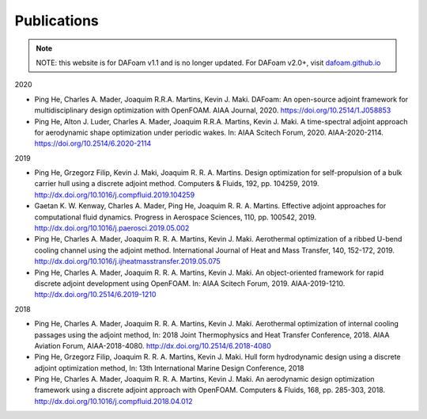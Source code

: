 .. _Publications:

Publications 
------------

.. note::
    NOTE: this website is for DAFoam v1.1 and is no longer updated. For DAFoam v2.0+, visit `dafoam.github.io <https://dafoam.github.io>`_

2020

- Ping He, Charles A. Mader, Joaquim R.R.A. Martins, Kevin J. Maki. DAFoam: An open-source adjoint framework for multidisciplinary design optimization with OpenFOAM. AIAA Journal, 2020. https://doi.org/10.2514/1.J058853

- Ping He, Alton J. Luder, Charles A. Mader, Joaquim R.R.A. Martins, Kevin J. Maki. A time-spectral adjoint approach for aerodynamic shape optimization under periodic wakes. In: AIAA Scitech Forum, 2020. AIAA-2020-2114. https://doi.org/10.2514/6.2020-2114

2019

- Ping He, Grzegorz Filip, Kevin J. Maki, Joaquim R. R. A. Martins. Design optimization for self-propulsion of a bulk carrier hull using a discrete adjoint method. Computers & Fluids, 192, pp. 104259, 2019. http://dx.doi.org/10.1016/j.compfluid.2019.104259

- Gaetan K. W. Kenway, Charles A. Mader, Ping He, Joaquim R. R. A. Martins. Effective adjoint approaches for computational fluid dynamics. Progress in Aerospace Sciences, 110, pp. 100542, 2019. http://dx.doi.org/10.1016/j.paerosci.2019.05.002 

- Ping He, Charles A. Mader, Joaquim R. R. A. Martins, Kevin J. Maki. Aerothermal optimization of a ribbed U-bend cooling channel using the adjoint method. International Journal of Heat and Mass Transfer, 140, 152-172, 2019. http://dx.doi.org/10.1016/j.ijheatmasstransfer.2019.05.075

- Ping He, Charles A. Mader, Joaquim R. R. A. Martins, Kevin J. Maki. An object-oriented framework for rapid discrete adjoint development using OpenFOAM. In: AIAA Scitech Forum, 2019. AIAA-2019-1210. http://dx.doi.org/10.2514/6.2019-1210 

2018 

- Ping He, Charles A. Mader, Joaquim R. R. A. Martins, Kevin J. Maki. Aerothermal optimization of internal cooling passages using the adjoint method, In: 2018 Joint Thermophysics and Heat Transfer Conference, 2018. AIAA Aviation Forum, AIAA-2018-4080. http://dx.doi.org/10.2514/6.2018-4080

- Ping He, Grzegorz Filip, Joaquim R. R. A. Martins, Kevin J. Maki. Hull form hydrodynamic design using a discrete adjoint optimization method, In: 13th International Marine Design Conference, 2018

- Ping He, Charles A. Mader, Joaquim R. R. A. Martins, Kevin J. Maki. An aerodynamic design optimization framework using a discrete adjoint approach with OpenFOAM. Computers & Fluids, 168, pp. 285-303, 2018. http://dx.doi.org/10.1016/j.compfluid.2018.04.012